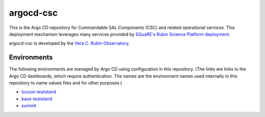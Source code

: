 ##########
argocd-csc
##########

This is the Argo CD repository for Commandable SAL Components (CSC) and related operational services.
This deployment mechanism leverages many services provided by `SQuaRE's Rubin Science Platform deployment <https://phalanx.lsst.io>`_.

argocd-csc is developed by the `Vera C. Rubin Observatory <https://www.lsst.org/>`_.

Environments
============

The following environments are managed by Argo CD using configuration in this repository.
(The links are links to the Argo CD dashboards, which require authentication.
The names are the environment names used internally in this repository to name values files and for other purposes.)

* `tucson-teststand <https://tucson-teststand.lsst.codes/argo-cd>`_
* `base-teststand <https://base-lsp.lsst.codes/argo-cd>`_
* `summit <https://summit-lsp.lsst.codes/argo-cd>`_
